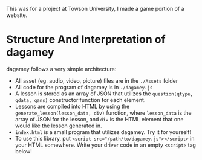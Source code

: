 This was for a project at Towson University, I made a game portion of a website.
* Structure And Interpretation of dagamey
  dagamey follows a very simple architecture:
  - All asset (eg. audio, video, picture) files are in the ~./Assets~ folder
  - All code for the program of dagamey is in ~./dagamey.js~
  - A lesson is stored as an array of JSON that utilizes the ~question(qtype, qdata, qans)~ constructor function
    for each element.
  - Lessons are compiled into HTML by using the ~generate_lesson(lesson_data, div)~ function, where ~lesson_data~ is
    the array of JSON for the lesson, and ~div~ is the HTML element that one would like the lesson generated in.
  - ~index.html~ is a small program that utilizes dagamey. Try it for yourself!
  - To use this library, put ~<script src="/path/to/dagamey.js"></script>~ in your HTML somewhere. Write your driver
    code in an empty ~<script>~ tag below!
